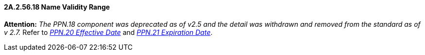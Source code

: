 ==== 2A.2.56.18 Name Validity Range

*Attention:* _The PPN.18 component was deprecated as of v2.5 and the detail was withdrawn and removed from the standard as of v 2.7._ Refer to link:#a.2.56.20-effective-date-dtm[_PPN.20 Effective Date_] and link:#a.2.56.21-expiration-date-dtm[_PPN.21 Expiration Date_].


